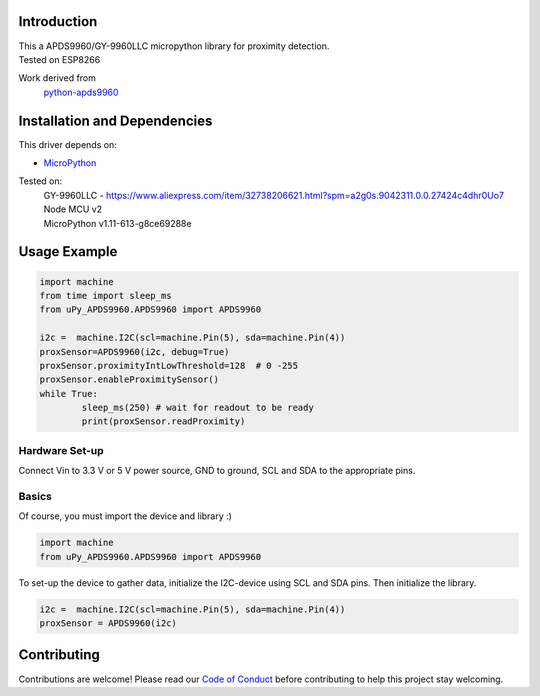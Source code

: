 
Introduction
============
| This a APDS9960/GY-9960LLC micropython library for proximity detection. 
| Tested on ESP8266  

Work derived from 
       `python-apds9960 <https://github.com/liske/python-apds9960>`_

Installation and Dependencies
=============================
This driver depends on:

* `MicroPython <http://micropython.org/>`_

Tested on:
      | GY-9960LLC - https://www.aliexpress.com/item/32738206621.html?spm=a2g0s.9042311.0.0.27424c4dhr0Uo7
      | Node MCU v2
      | MicroPython v1.11-613-g8ce69288e       

Usage Example
=============

.. code-block:: python

        import machine
        from time import sleep_ms
        from uPy_APDS9960.APDS9960 import APDS9960

        i2c =  machine.I2C(scl=machine.Pin(5), sda=machine.Pin(4))
        proxSensor=APDS9960(i2c, debug=True)
        proxSensor.proximityIntLowThreshold=128  # 0 -255
        proxSensor.enableProximitySensor()
        while True:
                sleep_ms(250) # wait for readout to be ready
                print(proxSensor.readProximity)

Hardware Set-up
---------------

Connect Vin to 3.3 V or 5 V power source, GND to ground, SCL and SDA to the appropriate pins.

Basics
------

Of course, you must import the device and library :)

.. code:: python

  import machine
  from uPy_APDS9960.APDS9960 import APDS9960
 

To set-up the device to gather data, initialize the I2C-device using SCL and SDA pins. 
Then initialize the library.  

.. code:: python

  i2c =  machine.I2C(scl=machine.Pin(5), sda=machine.Pin(4))
  proxSensor = APDS9960(i2c)


Contributing
============

Contributions are welcome! Please read our `Code of Conduct
<https://github.com/adafruit/Adafruit_CircuitPython_APDS9960/blob/master/CODE_OF_CONDUCT.md>`_
before contributing to help this project stay welcoming.


